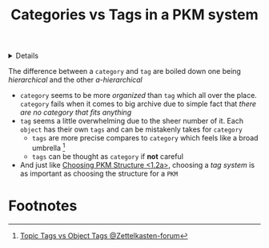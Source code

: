 :PROPERTIES:
:ID: cd5b74d8-c278-4393-9227-866b32f0f9de
:ROAM_ORIGIN: 89862521-3ca8-4d9c-b616-9f7a11ec5088
:END:

#+OPTIONS: title:nil tags:nil todo:nil ^:nil f:t
#+LATEX_HEADER: \renewcommand\maketitle{} \usepackage[scaled]{helvet} \renewcommand\familydefault{\sfdefault}
#+TITLE: Categories vs Tags in a PKM system
#+FILETAGS: :ZK:PKM:STRUCTURE:
#+HTML:<details>

* Categories vs Tags in a PKM system :ZK:PKM:STRUCTURE:
#+HTML:</details>
The difference between a =category= and =tag= are boiled down one being /hierarchical/ and the other /a-hierarchical/
  + =category= seems to be more /organized/ than =tag= which all over the place. =category= fails when it comes to big archive due to simple fact that /there are no category that fits anything/
  + =tag= seems a little overwhelming due to the sheer number of it. Each =object= has their own =tags= and can be mistakenly takes for =category=
    * =tags= are more precise compares to =category= which feels like a broad umbrella [fn:1]
    * =tags= can be thought as =category= if *not* careful
  + And just like [[id:89862521-3ca8-4d9c-b616-9f7a11ec5088][Choosing PKM Structure <1.2a>]], choosing a /tag system/ is as important as choosing the structure for a =PKM=
* Footnotes :META:
[fn:1] [[https://zettelkasten.de/posts/object-tags-vs-topic-tags/][Topic Tags vs Object Tags @Zettelkasten-forum]] 
